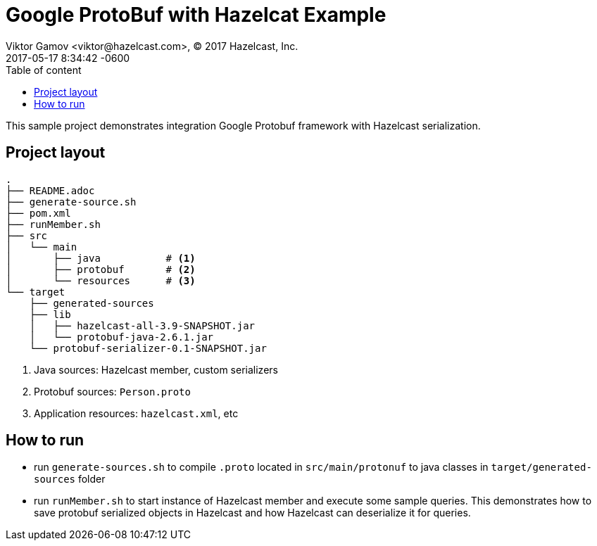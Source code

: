 = Google ProtoBuf with Hazelcat Example
Viktor Gamov <viktor@hazelcast.com>, © 2017 Hazelcast, Inc.
2017-05-17
:revdate: 2017-05-17 8:34:42 -0600
:linkattrs:
:ast: &ast;
:y: &#10003;
:n: &#10008;
:y: icon:check-sign[role="green"]
:n: icon:check-minus[role="red"]
:c: icon:file-text-alt[role="blue"]
:toc: auto
:toc-placement: auto
:toc-position: right
:toc-title: Table of content
:toclevels: 3
:idprefix:
:idseparator: -
:sectanchors:
:icons: font
:source-highlighter: highlight.js
:highlightjs-theme: idea
:experimental:

This sample project demonstrates integration Google Protobuf framework with Hazelcast serialization.

toc::[]

== Project layout

----
.
├── README.adoc
├── generate-source.sh
├── pom.xml
├── runMember.sh
├── src
│   └── main
│       ├── java           # <1>
│       ├── protobuf       # <2>
│       └── resources      # <3>
└── target
    ├── generated-sources
    ├── lib
    │   ├── hazelcast-all-3.9-SNAPSHOT.jar
    │   └── protobuf-java-2.6.1.jar
    └── protobuf-serializer-0.1-SNAPSHOT.jar
----
<1> Java sources: Hazelcast member, custom serializers
<2> Protobuf sources: `Person.proto`
<3> Application resources: `hazelcast.xml`, etc

== How to run

- run `generate-sources.sh` to compile `.proto` located in `src/main/protonuf` to java classes in `target/generated-sources` folder
- run `runMember.sh` to start instance of Hazelcast member and execute some sample queries. 
This demonstrates how to save protobuf serialized objects in Hazelcast and how Hazelcast can deserialize it for queries.
